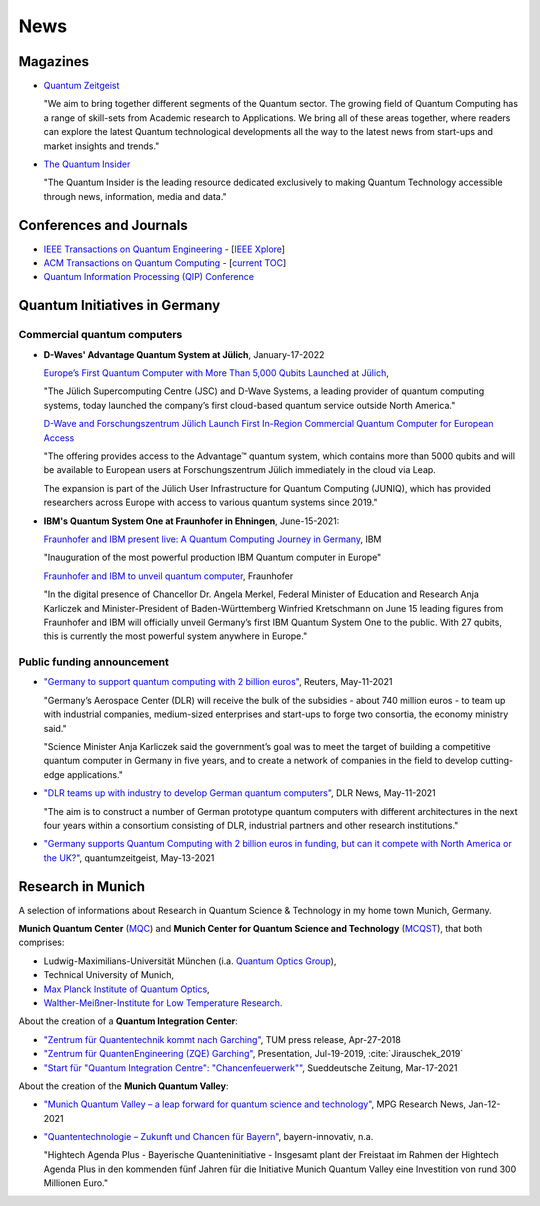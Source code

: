 
News
====

.. ---------------------------------------------------------------------------

Magazines
---------

- `Quantum Zeitgeist <https://quantumzeitgeist.com/>`_

  "We aim to bring together different segments of the Quantum sector.
  The growing field of Quantum Computing has a range of skill-sets from Academic research to Applications.
  We bring all of these areas together, where readers can explore the latest Quantum technological developments all the way to the latest news from start-ups and market insights and trends."

- `The Quantum Insider <https://thequantuminsider.com/>`_

  "The Quantum Insider is the leading resource dedicated exclusively to making Quantum Technology accessible through news, information, media and data."

.. ---------------------------------------------------------------------------

Conferences and Journals
------------------------

- `IEEE Transactions on Quantum Engineering <https://tqe.ieee.org/>`_ -
  [`IEEE Xplore <https://ieeexplore.ieee.org/xpl/RecentIssue.jsp?punumber=8924785>`_]

- `ACM Transactions on Quantum Computing <https://dl.acm.org/journal/tqc>`_ -
  [`current TOC <https://dl.acm.org/toc/tqc/current>`_]

- `Quantum Information Processing (QIP) Conference <https://qipconference.org/>`_

.. ---------------------------------------------------------------------------

Quantum Initiatives in Germany
------------------------------

Commercial quantum computers
^^^^^^^^^^^^^^^^^^^^^^^^^^^^

- **D-Waves' Advantage Quantum System at Jülich**, January-17-2022

  `Europe’s First Quantum Computer with More Than 5,000 Qubits Launched at Jülich
  <https://www.fz-juelich.de/portal/EN/Press/PressReleases/2022/2022-01-17-juniq-pm/_node.html>`_,
  
  "The Jülich Supercomputing Centre (JSC) and D-Wave Systems, a leading provider of quantum computing systems, today launched the company’s first cloud-based quantum service outside North America."
  
  `D-Wave and Forschungszentrum Jülich Launch First In-Region Commercial Quantum Computer for European Access
  <https://www.dwavesys.com/company/newsroom/press-release/d-wave-and-forschungszentrum-julich-launch-first-in-region-commercial-quantum-computer-for-european-access/>`_
  
  "The offering provides access to the Advantage™ quantum system, which contains more than 5000 qubits and will be available to European users at Forschungszentrum Jülich immediately in the cloud via Leap.

  The expansion is part of the Jülich User Infrastructure for Quantum Computing (JUNIQ), which has provided researchers across Europe with access to various quantum systems since 2019."

- **IBM's Quantum System One at Fraunhofer in Ehningen**, June-15-2021:

  `Fraunhofer and IBM present live: A Quantum Computing Journey in Germany
  <https://www.ibm.com/de-de/events/quantum-opening-en>`_,
  IBM
      
  "Inauguration of the most powerful production IBM Quantum computer in Europe"
      
  `Fraunhofer and IBM to unveil quantum computer <https://www.fraunhofer.de/en/press/research-news/2021/june-2021/fraunhofer-and-ibm-to-unveil-quantum-computer.html>`_,
  Fraunhofer
  
  "In the digital presence of Chancellor Dr. Angela Merkel, Federal Minister of Education and Research Anja Karliczek and Minister-President of Baden-Württemberg Winfried Kretschmann
  on June 15 leading figures from Fraunhofer and IBM will officially unveil Germany’s first IBM Quantum System One to the public. 
  With 27 qubits, this is currently the most powerful system anywhere in Europe."


Public funding announcement
^^^^^^^^^^^^^^^^^^^^^^^^^^^

- `"Germany to support quantum computing with 2 billion euros"
  <https://www.reuters.com/article/us-germany-quantumcomputer-idUSKBN2CS0W9>`_,
  Reuters,
  May-11-2021
  
  "Germany’s Aerospace Center (DLR) will receive the bulk of the subsidies - about 740 million euros - to team up with industrial companies, medium-sized enterprises and start-ups to forge two consortia, the economy ministry said."
  
  "Science Minister Anja Karliczek said the government’s goal was to meet the target of building a competitive quantum computer in Germany in five years, and to create a network of companies in the field to develop cutting-edge applications."

- `"DLR teams up with industry to develop German quantum computers" <https://www.dlr.de/content/en/articles/news/2021/02/20210511_dlr-teams-up-with-industry-to-develop-german-quantum-computers.html>`_,
  DLR News,
  May-11-2021

  "The aim is to construct a number of German prototype quantum computers with different architectures in the next four years within a consortium consisting of DLR, industrial partners and other research institutions."

- `"Germany supports Quantum Computing with 2 billion euros in funding, but can it compete with North America or the UK?"
  <https://quantumzeitgeist.com/germany-supports-quantum-computing-with-2-billion-euros-in-funding-but-can-it-compete-with-north-america-or-the-uk/>`_,
  quantumzeitgeist,
  May-13-2021

  .. ---------------------------------------------------------------------------

Research in Munich
------------------

A selection of informations about Research in Quantum Science & Technology
in my home town Munich, Germany.

**Munich Quantum Center** (`MQC <https://www.munich-quantum-center.de/about/about-mqc/>`_) and 
**Munich Center for Quantum Science and Technology** (`MCQST <https://www.mcqst.de/about/mcqst/>`_),
that both comprises:

- Ludwig-Maximilians-Universität München
  (i.a. `Quantum Optics Group <https://www.quantum-munich.de/>`_),
- Technical University of Munich,
- `Max Planck Institute of Quantum Optics <http://www.mpq.mpg.de/en>`_,
- `Walther-Meißner-Institute for Low Temperature Research. <https://www.wmi.badw.de/filipp/>`_   

About the creation of a **Quantum Integration Center**:

- `"Zentrum für Quantentechnik kommt nach Garching"
  <https://www.tum.de/nc/die-tum/aktuelles/pressemitteilungen/details/34621/>`_,
  TUM press release,
  Apr-27-2018
- `"Zentrum für QuantenEngineering (ZQE) Garching"
  <https://wiki.tum.de/download/attachments/251625503/IndustryDay_Jirauschek.pdf>`_,
  Presentation, Jul-19-2019, :cite:`Jirauschek_2019`
- `"Start für "Quantum Integration Centre": "Chancenfeuerwerk""
  <https://www.sueddeutsche.de/bayern/computer-garching-bei-muenchen-start-fuer-quantum-integration-centre-chancenfeuerwerk-dpa.urn-newsml-dpa-com-20090101-210317-99-859689>`_,
  Sueddeutsche Zeitung,
  Mar-17-2021

About the creation of the **Munich Quantum Valley**:

- `"Munich Quantum Valley – a leap forward for quantum science and technology"
  <https://www.mpg.de/16258573/munich-quantum-valley>`_,
  MPG Research News,
  Jan-12-2021

- `"Quantentechnologie – Zukunft und Chancen für Bayern"
  <https://www.bayern-innovativ.de/netzwerke-und-thinknet/uebersicht-digitalisierung/quantentechnologie/seite/programm-quantentechnologie>`_,
  bayern-innovativ,
  n.a.
  
  "Hightech Agenda Plus - Bayerische Quanteninitiative - Insgesamt plant der Freistaat im Rahmen der Hightech Agenda Plus in den kommenden fünf Jahren für die Initiative Munich Quantum Valley eine Investition von rund 300 Millionen Euro."

.. ---------------------------------------------------------------------------
